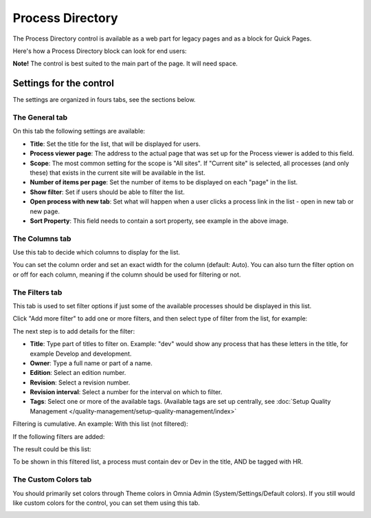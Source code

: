 Process Directory
===========================

The Process Directory control is available as a web part for legacy pages and as a block for Quick Pages.

Here's how a Process Directory block can look for end users:

.. image:: process-list-end-users-new.png

**Note!** The control is best suited to the main part of the page. It will need space.

Settings for the control
**************************
The settings are organized in fours tabs, see the sections below.

The General tab
-------------------
On this tab the following settings are available:

.. image:: process-directory-settings-general.png

+ **Title**: Set the title for the list, that will be displayed for users.
+ **Process viewer page**: The address to the actual page that was set up for the Process viewer is added to this field.
+ **Scope**: The most common setting for the scope is "All sites". If "Current site" is selected, all processes (and only these) that exists in the current site will be available in the list.
+ **Number of items per page**: Set the number of items to be displayed on each "page" in the list.
+ **Show filter**: Set if users should be able to filter the list. 
+ **Open process with new tab**: Set what will happen when a user clicks a process link in the list - open in new tab or new page.
+ **Sort Property**: This field needs to contain a sort property, see example in the above image.

The Columns tab
------------------
Use this tab to decide which columns to display for the list.

.. image:: process-directory-columns.png

You can set the column order and set an exact width for the column (default: Auto). You can also turn the filter option on or off for each column, meaning if the column should be used for filtering or not.

The Filters tab
------------------
This tab is used to set filter options if just some of the available processes should be displayed in this list.

.. image:: process-directory-filters.png

Click "Add more filter" to add one or more filters, and then select type of filter from the list, for example:

.. image:: process-directory-select-filter.png

The next step is to add details for the filter:

+ **Title**: Type part of titles to filter on. Example: "dev" would show any process that has these letters in the title, for example Develop and development.
+ **Owner**: Type a full name or part of a name.
+ **Edition**: Select an edition number.
+ **Revision**: Select a revision number.
+ **Revision interval**: Select a number for the interval on which to filter.
+ **Tags**: Select one or more of the available tags. (Available tags are set up centrally, see :doc:`Setup Quality Management </quality-management/setup-quality-management/index>`

Filtering is cumulative. An example: With this list (not filtered):

.. image:: process-directory-no-filter.png

If the following filters are added:

.. image:: process-directory-filter-example.png

The result could be this list:

.. image:: process-directory-filtered.png

To be shown in this filtered list, a process must contain dev or Dev in the title, AND be tagged with HR.

The Custom Colors tab
-----------------------
You should primarily set colors through Theme colors in Omnia Admin (System/Settings/Default colors). If you still would like custom colors for the control, you can set them using this tab.

.. image:: process-directory-colors.png
